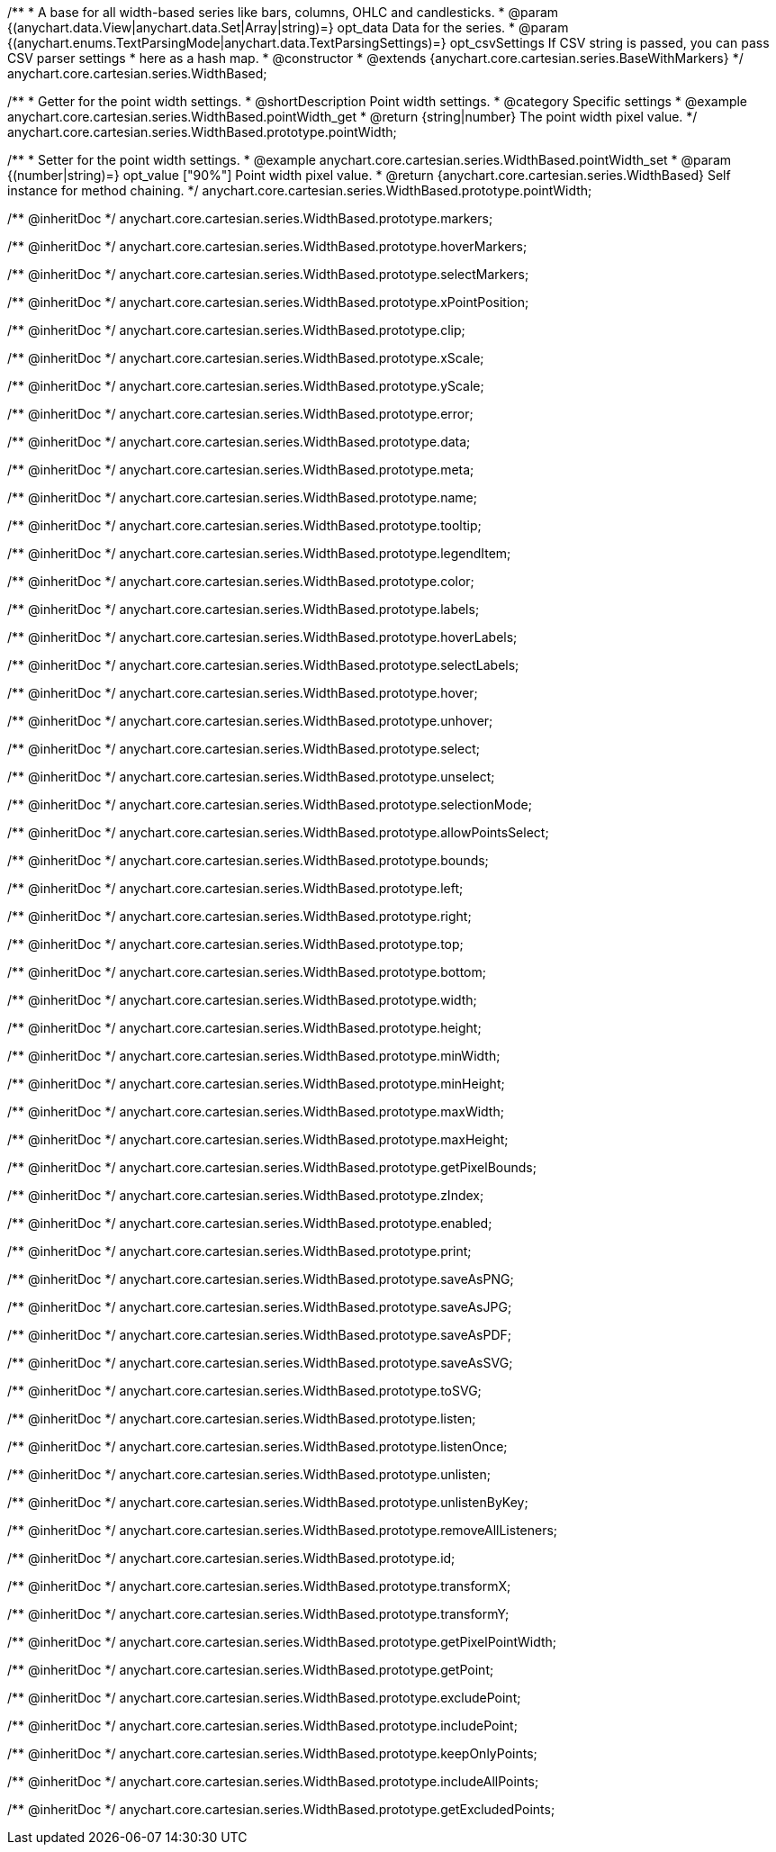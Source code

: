 /**
 * A base for all width-based series like bars, columns, OHLC and candlesticks.
 * @param {(anychart.data.View|anychart.data.Set|Array|string)=} opt_data Data for the series.
 * @param {(anychart.enums.TextParsingMode|anychart.data.TextParsingSettings)=} opt_csvSettings If CSV string is passed, you can pass CSV parser settings
 *    here as a hash map.
 * @constructor
 * @extends {anychart.core.cartesian.series.BaseWithMarkers}
 */
anychart.core.cartesian.series.WidthBased;


//----------------------------------------------------------------------------------------------------------------------
//
//  anychart.core.cartesian.series.WidthBased.prototype.pointWidth
//
//----------------------------------------------------------------------------------------------------------------------

/**
 * Getter for the point width settings.
 * @shortDescription Point width settings.
 * @category Specific settings
 * @example anychart.core.cartesian.series.WidthBased.pointWidth_get
 * @return {string|number} The point width pixel value.
 */
anychart.core.cartesian.series.WidthBased.prototype.pointWidth;

/**
 * Setter for the point width settings.
 * @example anychart.core.cartesian.series.WidthBased.pointWidth_set
 * @param {(number|string)=} opt_value ["90%"] Point width pixel value.
 * @return {anychart.core.cartesian.series.WidthBased} Self instance for method chaining.
 */
anychart.core.cartesian.series.WidthBased.prototype.pointWidth;

/** @inheritDoc */
anychart.core.cartesian.series.WidthBased.prototype.markers;

/** @inheritDoc */
anychart.core.cartesian.series.WidthBased.prototype.hoverMarkers;

/** @inheritDoc */
anychart.core.cartesian.series.WidthBased.prototype.selectMarkers;

/** @inheritDoc */
anychart.core.cartesian.series.WidthBased.prototype.xPointPosition;

/** @inheritDoc */
anychart.core.cartesian.series.WidthBased.prototype.clip;

/** @inheritDoc */
anychart.core.cartesian.series.WidthBased.prototype.xScale;

/** @inheritDoc */
anychart.core.cartesian.series.WidthBased.prototype.yScale;

/** @inheritDoc */
anychart.core.cartesian.series.WidthBased.prototype.error;

/** @inheritDoc */
anychart.core.cartesian.series.WidthBased.prototype.data;

/** @inheritDoc */
anychart.core.cartesian.series.WidthBased.prototype.meta;

/** @inheritDoc */
anychart.core.cartesian.series.WidthBased.prototype.name;

/** @inheritDoc */
anychart.core.cartesian.series.WidthBased.prototype.tooltip;

/** @inheritDoc */
anychart.core.cartesian.series.WidthBased.prototype.legendItem;

/** @inheritDoc */
anychart.core.cartesian.series.WidthBased.prototype.color;

/** @inheritDoc */
anychart.core.cartesian.series.WidthBased.prototype.labels;

/** @inheritDoc */
anychart.core.cartesian.series.WidthBased.prototype.hoverLabels;

/** @inheritDoc */
anychart.core.cartesian.series.WidthBased.prototype.selectLabels;

/** @inheritDoc */
anychart.core.cartesian.series.WidthBased.prototype.hover;

/** @inheritDoc */
anychart.core.cartesian.series.WidthBased.prototype.unhover;

/** @inheritDoc */
anychart.core.cartesian.series.WidthBased.prototype.select;

/** @inheritDoc */
anychart.core.cartesian.series.WidthBased.prototype.unselect;

/** @inheritDoc */
anychart.core.cartesian.series.WidthBased.prototype.selectionMode;

/** @inheritDoc */
anychart.core.cartesian.series.WidthBased.prototype.allowPointsSelect;

/** @inheritDoc */
anychart.core.cartesian.series.WidthBased.prototype.bounds;

/** @inheritDoc */
anychart.core.cartesian.series.WidthBased.prototype.left;

/** @inheritDoc */
anychart.core.cartesian.series.WidthBased.prototype.right;

/** @inheritDoc */
anychart.core.cartesian.series.WidthBased.prototype.top;

/** @inheritDoc */
anychart.core.cartesian.series.WidthBased.prototype.bottom;

/** @inheritDoc */
anychart.core.cartesian.series.WidthBased.prototype.width;

/** @inheritDoc */
anychart.core.cartesian.series.WidthBased.prototype.height;

/** @inheritDoc */
anychart.core.cartesian.series.WidthBased.prototype.minWidth;

/** @inheritDoc */
anychart.core.cartesian.series.WidthBased.prototype.minHeight;

/** @inheritDoc */
anychart.core.cartesian.series.WidthBased.prototype.maxWidth;

/** @inheritDoc */
anychart.core.cartesian.series.WidthBased.prototype.maxHeight;

/** @inheritDoc */
anychart.core.cartesian.series.WidthBased.prototype.getPixelBounds;

/** @inheritDoc */
anychart.core.cartesian.series.WidthBased.prototype.zIndex;

/** @inheritDoc */
anychart.core.cartesian.series.WidthBased.prototype.enabled;

/** @inheritDoc */
anychart.core.cartesian.series.WidthBased.prototype.print;

/** @inheritDoc */
anychart.core.cartesian.series.WidthBased.prototype.saveAsPNG;

/** @inheritDoc */
anychart.core.cartesian.series.WidthBased.prototype.saveAsJPG;

/** @inheritDoc */
anychart.core.cartesian.series.WidthBased.prototype.saveAsPDF;

/** @inheritDoc */
anychart.core.cartesian.series.WidthBased.prototype.saveAsSVG;

/** @inheritDoc */
anychart.core.cartesian.series.WidthBased.prototype.toSVG;

/** @inheritDoc */
anychart.core.cartesian.series.WidthBased.prototype.listen;

/** @inheritDoc */
anychart.core.cartesian.series.WidthBased.prototype.listenOnce;

/** @inheritDoc */
anychart.core.cartesian.series.WidthBased.prototype.unlisten;

/** @inheritDoc */
anychart.core.cartesian.series.WidthBased.prototype.unlistenByKey;

/** @inheritDoc */
anychart.core.cartesian.series.WidthBased.prototype.removeAllListeners;

/** @inheritDoc */
anychart.core.cartesian.series.WidthBased.prototype.id;

/** @inheritDoc */
anychart.core.cartesian.series.WidthBased.prototype.transformX;

/** @inheritDoc */
anychart.core.cartesian.series.WidthBased.prototype.transformY;

/** @inheritDoc */
anychart.core.cartesian.series.WidthBased.prototype.getPixelPointWidth;

/** @inheritDoc */
anychart.core.cartesian.series.WidthBased.prototype.getPoint;

/** @inheritDoc */
anychart.core.cartesian.series.WidthBased.prototype.excludePoint;

/** @inheritDoc */
anychart.core.cartesian.series.WidthBased.prototype.includePoint;

/** @inheritDoc */
anychart.core.cartesian.series.WidthBased.prototype.keepOnlyPoints;

/** @inheritDoc */
anychart.core.cartesian.series.WidthBased.prototype.includeAllPoints;

/** @inheritDoc */
anychart.core.cartesian.series.WidthBased.prototype.getExcludedPoints;
